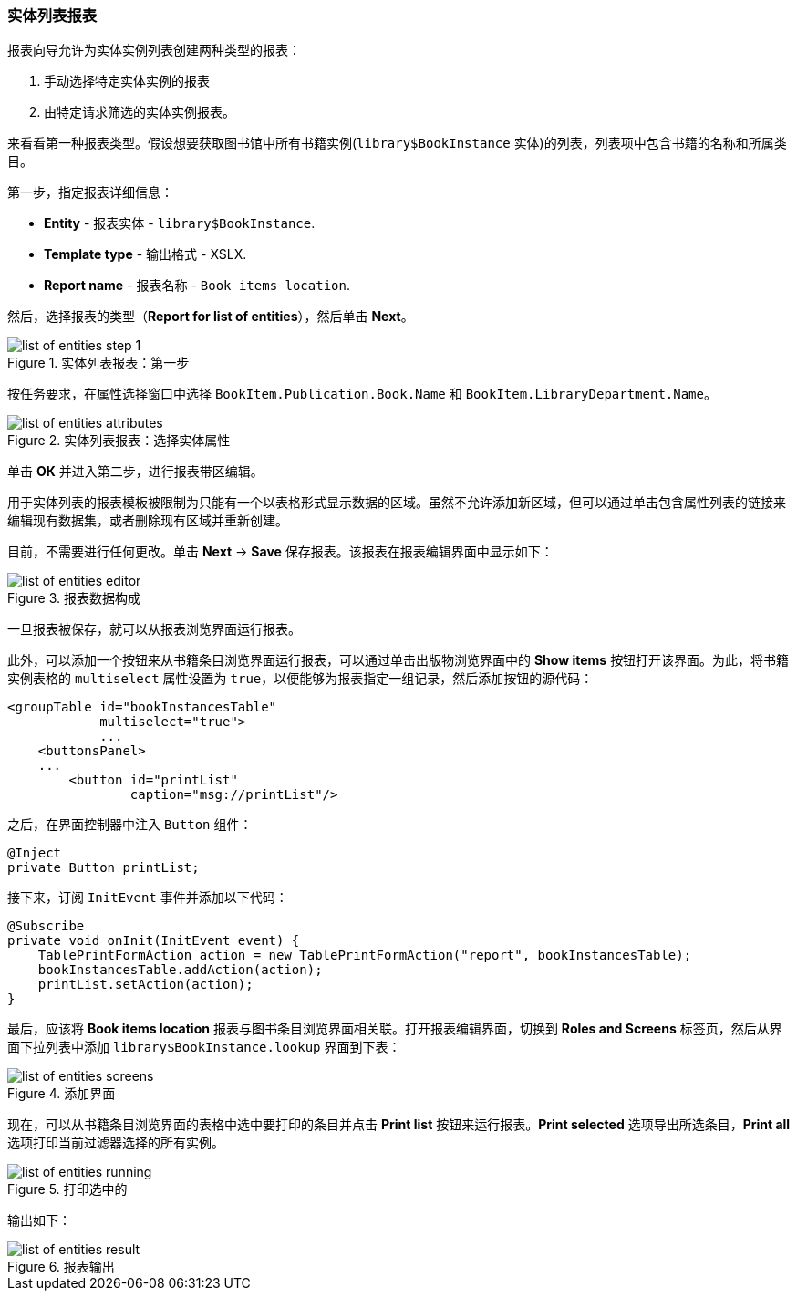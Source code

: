:sourcesdir: ../../../source

[[list_of_entities_report]]
=== 实体列表报表

报表向导允许为实体实例列表创建两种类型的报表：

. 手动选择特定实体实例的报表
. 由特定请求筛选的实体实例报表。

来看看第一种报表类型。假设想要获取图书馆中所有书籍实例(`library$BookInstance` 实体)的列表，列表项中包含书籍的名称和所属类目。

第一步，指定报表详细信息：

* *Entity* - 报表实体 - `library$BookInstance`.
* *Template type* - 输出格式 - XSLX.
* *Report name* - 报表名称 - `Book items location`.

然后，选择报表的类型（*Report for list of entities*），然后单击 *Next*。

.实体列表报表：第一步
image::list_of_entities_step_1.png[align="center"]

按任务要求，在属性选择窗口中选择 `BookItem.Publication.Book.Name` 和 `BookItem.LibraryDepartment.Name`。

.实体列表报表：选择实体属性
image::list_of_entities_attributes.png[align="center"]

单击 *ОК* 并进入第二步，进行报表带区编辑。

用于实体列表的报表模板被限制为只能有一个以表格形式显示数据的区域。虽然不允许添加新区域，但可以通过单击包含属性列表的链接来编辑现有数据集，或者删除现有区域并重新创建。

目前，不需要进行任何更改。单击 *Next* -> *Save* 保存报表。该报表在报表编辑界面中显示如下：

.报表数据构成
image::list_of_entities_editor.png[align="center"]

一旦报表被保存，就可以从报表浏览界面运行报表。

此外，可以添加一个按钮来从书籍条目浏览界面运行报表，可以通过单击出版物浏览界面中的 *Show items* 按钮打开该界面。为此，将书籍实例表格的 `multiselect` 属性设置为 `true`，以便能够为报表指定一组记录，然后添加按钮的源代码：

[source, xml]
----
<groupTable id="bookInstancesTable"
            multiselect="true">
            ...
    <buttonsPanel>
    ...
        <button id="printList"
                caption="msg://printList"/>
----

之后，在界面控制器中注入 `Button` 组件：

[source, java]
----
@Inject
private Button printList;
----

接下来，订阅 `InitEvent` 事件并添加以下代码：

[source, java]
----
@Subscribe
private void onInit(InitEvent event) {
    TablePrintFormAction action = new TablePrintFormAction("report", bookInstancesTable);
    bookInstancesTable.addAction(action);
    printList.setAction(action);
}
----

最后，应该将 *Book items location* 报表与图书条目浏览界面相关联。打开报表编辑界面，切换到 *Roles and Screens* 标签页，然后从界面下拉列表中添加 `library$BookInstance.lookup` 界面到下表：

.添加界面
image::list_of_entities_screens.png[align="center"]

现在，可以从书籍条目浏览界面的表格中选中要打印的条目并点击 *Print list* 按钮来运行报表。*Print selected* 选项导出所选条目，*Print all* 选项打印当前过滤器选择的所有实例。

.打印选中的
image::list_of_entities_running.png[align="center"]

输出如下：

.报表输出
image::list_of_entities_result.png[align="center"]

